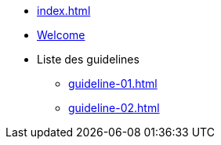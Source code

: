 * xref:index.adoc[]
* xref:index.adoc[Welcome]
* Liste des guidelines
** xref:guideline-01.adoc[]
** xref:guideline-02.adoc[]